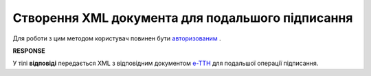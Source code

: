 ##########################################################################################################################
**Створення XML документа для подальшого підписання**
##########################################################################################################################

Для роботи з цим методом користувач повинен бути `авторизованим <https://wiki.edi-n.com/uk/latest/API_ETTNv2/Methods/Authorization.html>`__ .

.. csv-table:: 
  :file: CreateEttnV2XML.csv
  :widths:  10, 41
  :stub-columns: 0

**RESPONSE**

У тілі **відповіді** передається XML з відповідним документом `е-ТТН <https://wiki.edi-n.com/uk/latest/Docs_ETTNv2/Docs_ETTNv2_list.html>`__ для подальшої операції підписання.

